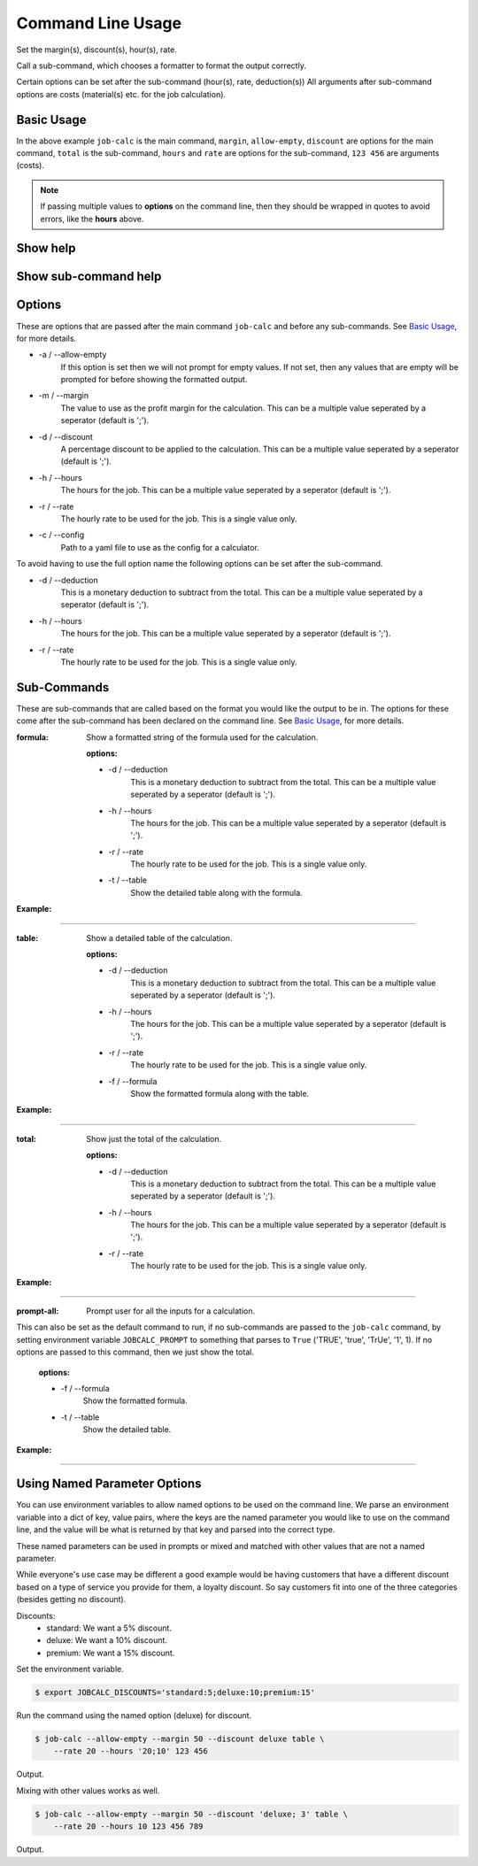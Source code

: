 ========================
Command Line Usage
========================

Set the margin(s), discount(s), hour(s), rate.  

Call a sub-command, which chooses a formatter to format the output correctly.  

Certain options can be set after the sub-command (hour(s), rate, deduction(s)) 
All arguments after sub-command options are costs (material(s) etc. for the job 
calculation).


Basic Usage
-----------

.. command-output:: 
    job-calc --allow-empty --margin 50 --discount 10 total --hours '20;10' \
        --rate 20 123 456
        

In the above example ``job-calc`` is the main command, ``margin``,
``allow-empty``, ``discount`` are options for the main command, ``total`` is 
the sub-command, ``hours`` and ``rate`` are options for the sub-command, 
``123 456`` are arguments (costs).

.. note::
    If passing multiple values to **options** on the command line, then they 
    should be wrapped in quotes to avoid errors, like the **hours** above.


Show help
---------

    .. command-output:: job-calc --help


Show sub-command help
---------------------

    .. command-output:: job-calc formula --help


Options
-------

These are options that are passed after the main command ``job-calc`` and
before any sub-commands.  See `Basic Usage`_, for more details. 


* -a / --allow-empty  
    If this option is set then we will not prompt for empty values.  If not
    set, then any values that are empty will be prompted for before showing
    the formatted output.

* -m / --margin  
    The value to use as the profit margin for the calculation.  This can
    be a multiple value seperated by a seperator (default is ';').

* -d / --discount  
    A percentage discount to be applied to the calculation. This can
    be a multiple value seperated by a seperator (default is ';').

* -h / --hours  
    The hours for the job.  This can be a multiple value seperated by a 
    seperator (default is ';').

* -r / --rate  
    The hourly rate to be used for the job.  This is a single value only.

* -c / --config
    Path to a yaml file to use as the config for a calculator.

To avoid having to use the full option name the following options can be set
after the sub-command.

* -d / --deduction  
    This is a monetary deduction to subtract from the total. This can
    be a multiple value seperated by a seperator (default is ';').

* -h / --hours  
    The hours for the job.  This can be a multiple value seperated by a 
    seperator (default is ';').

* -r / --rate  
    The hourly rate to be used for the job.  This is a single value only.

Sub-Commands
------------

These are sub-commands that are called based on the format you would like
the output to be in.  The options for these come after the sub-command has
been declared on the command line.  See `Basic Usage`_, for more details.


:formula:  Show a formatted string of the formula used for the calculation.

    :options:  

    * -d / --deduction  
        This is a monetary deduction to subtract from the total. This can
        be a multiple value seperated by a seperator (default is ';').
    
    * -h / --hours  
        The hours for the job.  This can be a multiple value seperated by a 
        seperator (default is ';').
    
    * -r / --rate  
        The hourly rate to be used for the job.  This is a single value only.

    * -t / --table  
        Show the detailed table along with the formula.

:Example:

.. image:: _static/formula_output.png

----

:table: Show a detailed table of the calculation.

    :options:  

    * -d / --deduction  
        This is a monetary deduction to subtract from the total. This can
        be a multiple value seperated by a seperator (default is ';').
    
    * -h / --hours  
        The hours for the job.  This can be a multiple value seperated by a 
        seperator (default is ';').
    
    * -r / --rate  
        The hourly rate to be used for the job.  This is a single value only.

    * -f / --formula
            Show the formatted formula along with the table.

:Example:

.. image:: _static/table_output.png

-----

:total: Show just the total of the calculation.

    :options:  

    * -d / --deduction  
            This is a monetary deduction to subtract from the total. This can
            be a multiple value seperated by a seperator (default is ';').
        
    * -h / --hours  
            The hours for the job.  This can be a multiple value seperated by a 
            seperator (default is ';').
        
    * -r / --rate  
            The hourly rate to be used for the job.  This is a single value only.

:Example:

.. image:: _static/total_output.png

----

:prompt-all:  Prompt user for all the inputs for a calculation.  
              
This can also be set as the default command to run, if no sub-commands are 
passed to the ``job-calc`` command, by setting environment 
variable ``JOBCALC_PROMPT`` to something that parses to ``True`` 
('TRUE', 'true', 'TrUe', '1', 1).  If no options are passed to 
this command, then we just show the total.

    :options:

    * -f / --formula
        Show the formatted formula.

    * -t / --table  
        Show the detailed table.

:Example:

.. image:: _static/prompt_all_output.png

----

Using Named Parameter Options
-----------------------------

You can use environment variables to allow named options to be used on the
command line.  We parse an environment variable into a dict of key, value
pairs, where the keys are the named parameter you would like to use on the
command line, and the value will be what is returned by that key and parsed
into the correct type.

These named parameters can be used in prompts or mixed and matched with
other values that are not a named parameter.

While everyone's use case may be different a good example would be having
customers that have a different discount based on a type of service you
provide for them, a loyalty discount.  So say customers fit into one of the
three categories (besides getting no discount).

Discounts:
    * standard:  We want a 5% discount.
    * deluxe:  We want a 10% discount.
    * premium:  We want a 15% discount.

Set the environment variable.

.. code-block:: bash

    $ export JOBCALC_DISCOUNTS='standard:5;deluxe:10;premium:15'

Run the command using the named option (deluxe) for discount.

.. code-block:: bash

    $ job-calc --allow-empty --margin 50 --discount deluxe table \
        --rate 20 --hours '20;10' 123 456

Output.

.. program-output::
    export JOBCALC_DISCOUNTS='standard:5;deluxe:10;premium:15' && \
        job-calc --allow-empty --margin 50 --discount deluxe table \
            --rate 20 --hours '20;10' 123 456
    :shell:

Mixing with other values works as well.

.. code-block:: bash

    $ job-calc --allow-empty --margin 50 --discount 'deluxe; 3' table \
        --rate 20 --hours 10 123 456 789


Output.

.. program-output::
    export JOBCALC_DISCOUNTS='standard:5;deluxe:10;premium:15' && \
        job-calc --allow-empty --margin 50 --discount 'deluxe;3' table \
            --rate 20 --hours 10 123 456 789
    :shell:
